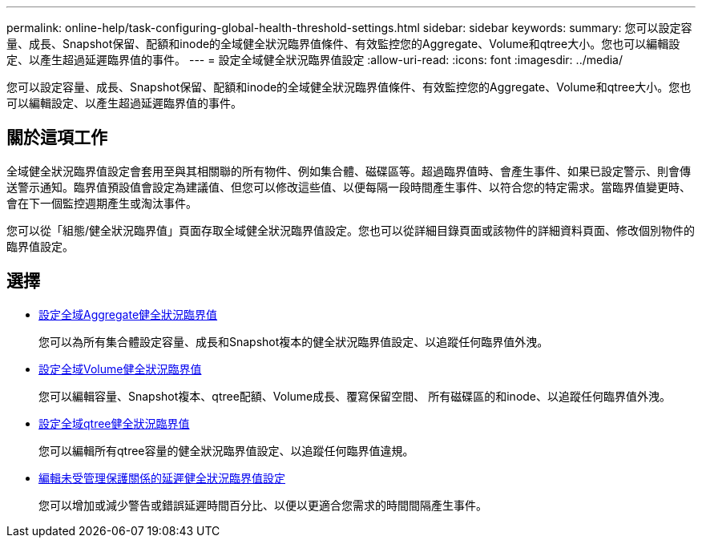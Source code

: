 ---
permalink: online-help/task-configuring-global-health-threshold-settings.html 
sidebar: sidebar 
keywords:  
summary: 您可以設定容量、成長、Snapshot保留、配額和inode的全域健全狀況臨界值條件、有效監控您的Aggregate、Volume和qtree大小。您也可以編輯設定、以產生超過延遲臨界值的事件。 
---
= 設定全域健全狀況臨界值設定
:allow-uri-read: 
:icons: font
:imagesdir: ../media/


[role="lead"]
您可以設定容量、成長、Snapshot保留、配額和inode的全域健全狀況臨界值條件、有效監控您的Aggregate、Volume和qtree大小。您也可以編輯設定、以產生超過延遲臨界值的事件。



== 關於這項工作

全域健全狀況臨界值設定會套用至與其相關聯的所有物件、例如集合體、磁碟區等。超過臨界值時、會產生事件、如果已設定警示、則會傳送警示通知。臨界值預設值會設定為建議值、但您可以修改這些值、以便每隔一段時間產生事件、以符合您的特定需求。當臨界值變更時、會在下一個監控週期產生或淘汰事件。

您可以從「組態/健全狀況臨界值」頁面存取全域健全狀況臨界值設定。您也可以從詳細目錄頁面或該物件的詳細資料頁面、修改個別物件的臨界值設定。



== 選擇

* xref:task-configuring-global-aggregate-health-threshold-values.adoc[設定全域Aggregate健全狀況臨界值]
+
您可以為所有集合體設定容量、成長和Snapshot複本的健全狀況臨界值設定、以追蹤任何臨界值外洩。

* xref:task-configuring-global-volume-health-threshold-values.adoc[設定全域Volume健全狀況臨界值]
+
您可以編輯容量、Snapshot複本、qtree配額、Volume成長、覆寫保留空間、 所有磁碟區的和inode、以追蹤任何臨界值外洩。

* xref:task-configuring-global-qtree-health-threshold-values.adoc[設定全域qtree健全狀況臨界值]
+
您可以編輯所有qtree容量的健全狀況臨界值設定、以追蹤任何臨界值違規。

* xref:task-configuring-lag-threshold-settings-for-unmanaged-protection-relationships.adoc[編輯未受管理保護關係的延遲健全狀況臨界值設定]
+
您可以增加或減少警告或錯誤延遲時間百分比、以便以更適合您需求的時間間隔產生事件。


